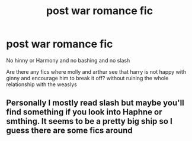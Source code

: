 #+TITLE: post war romance fic

* post war romance fic
:PROPERTIES:
:Author: Kingslayer629736
:Score: 0
:DateUnix: 1576132619.0
:DateShort: 2019-Dec-12
:FlairText: Request
:END:
No hinny or Harmony and no bashing and no slash

Are there any fics where molly and arthur see that harry is not happy with ginny and encourage him to break it off? without ruining the whole relationship with the weaslys


** Personally I mostly read slash but maybe you'll find something if you look into Haphne or smthing. It seems to be a pretty big ship so I guess there are some fics around
:PROPERTIES:
:Author: Quine_
:Score: 1
:DateUnix: 1576249086.0
:DateShort: 2019-Dec-13
:END:
